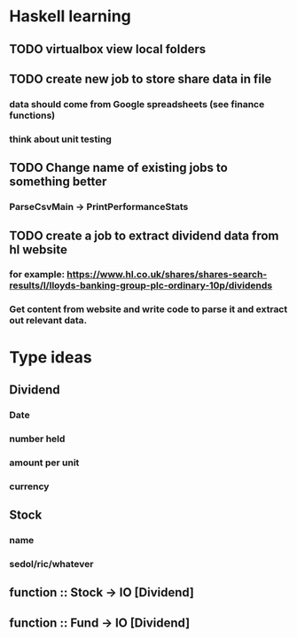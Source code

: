 * Haskell learning
** TODO virtualbox view local folders

** TODO create new job to store share data in file
*** data should come from Google spreadsheets (see finance functions)
*** think about unit testing

** TODO Change name of existing jobs to something better
*** ParseCsvMain -> PrintPerformanceStats


** TODO create a job to extract dividend data from hl website
*** for example: https://www.hl.co.uk/shares/shares-search-results/l/lloyds-banking-group-plc-ordinary-10p/dividends
*** Get content from website and write code to parse it and extract out relevant data.


* Type ideas
** Dividend
*** Date
*** number held
*** amount per unit
*** currency

** Stock
*** name
*** sedol/ric/whatever

** function :: Stock -> IO [Dividend]
** function :: Fund -> IO [Dividend] 

